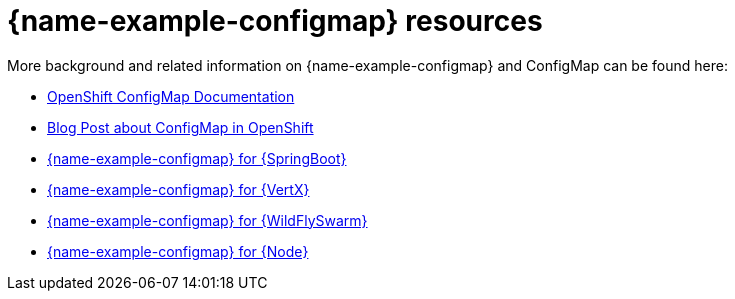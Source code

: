 [id='configmap-resources_{context}']
= {name-example-configmap} resources

More background and related information on {name-example-configmap} and ConfigMap can be found here:

* link:https://docs.openshift.org/latest/dev_guide/configmaps.html[OpenShift ConfigMap Documentation]

* link:https://blog.openshift.com/configuring-your-application-part-1/[Blog Post about ConfigMap in OpenShift]

ifdef::built-for-spring-boot[* link:http://docs.spring.io/spring-boot/docs/current/reference/htmlsingle/#boot-features-external-config[Externalized Configuration with {SpringBoot}]]

ifdef::built-for-vertx[* link:http://vertx.io/docs/vertx-config/js/[Externalized Configuration with {VertX}]]

ifndef::built-for-spring-boot[* link:{link-example-configmap-spring-boot}[{name-example-configmap} for {SpringBoot}]]

ifndef::built-for-vertx[* link:{link-example-configmap-vertx}[{name-example-configmap} for {VertX}]]

ifndef::built-for-thorntail[* link:{link-example-configmap-thorntail}[{name-example-configmap} for {WildFlySwarm}]]

ifndef::built-for-nodejs[* link:{link-example-configmap-nodejs}[{name-example-configmap} for {Node}]]
